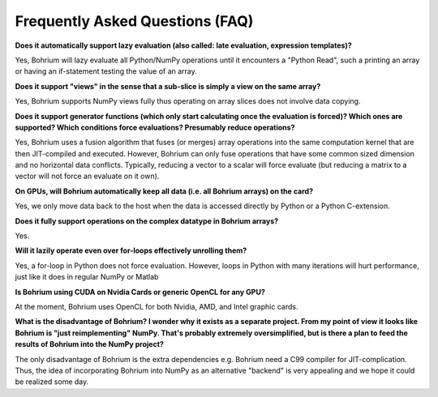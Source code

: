 Frequently Asked Questions (FAQ)
================================

**Does it automatically support lazy evaluation (also called: late evaluation, expression templates)?**

Yes, Bohrium will lazy evaluate all Python/NumPy operations until it encounters a "Python Read", such a printing an array or having an if-statement testing the value of an array.

**Does it support "views" in the sense that a sub-slice is simply a view  on the same array?**

Yes, Bohrium supports NumPy views fully thus operating on array slices does not involve data copying.

**Does it support generator functions (which only start calculating once the evaluation is forced)? Which ones are supported?  Which conditions force evaluations? Presumably reduce operations?**

Yes, Bohrium uses a fusion algorithm that fuses (or merges) array operations into the same computation kernel that are then JIT-compiled and executed. However, Bohrium can only fuse operations that have some common sized dimension and no horizontal data conflicts. Typically, reducing a vector to a scalar will force evaluate (but reducing a matrix to a vector will not force an evaluate on it own).


**On GPUs, will Bohrium automatically keep all data (i.e. all Bohrium arrays) on the card?**

Yes, we only move data back to the host when the data is accessed directly by Python or a Python C-extension.

**Does it fully support operations on the complex datatype in Bohrium arrays?**

Yes.

**Will it lazily operate even over for-loops effectively unrolling them?**

Yes, a for-loop in Python does not force evaluation. However, loops in Python with many iterations will hurt performance, just like it does in regular NumPy or Matlab


**Is Bohrium using CUDA on Nvidia Cards or generic OpenCL for any GPU?**

At the moment, Bohrium uses OpenCL for both Nvidia, AMD, and Intel graphic cards.

**What is the disadvantage of Bohrium? I wonder why it exists as a separate project. From my point of view it looks like Bohrium is "just reimplementing" NumPy. That's probably extremely oversimplified, but is there a plan to feed the results of Bohrium into the NumPy project?**

The only disadvantage of Bohrium is the extra dependencies e.g. Bohrium need a C99 compiler for JIT-complication. Thus, the idea of incorporating Bohrium into NumPy as an alternative "backend" is very appealing and we hope it could be realized some day.





